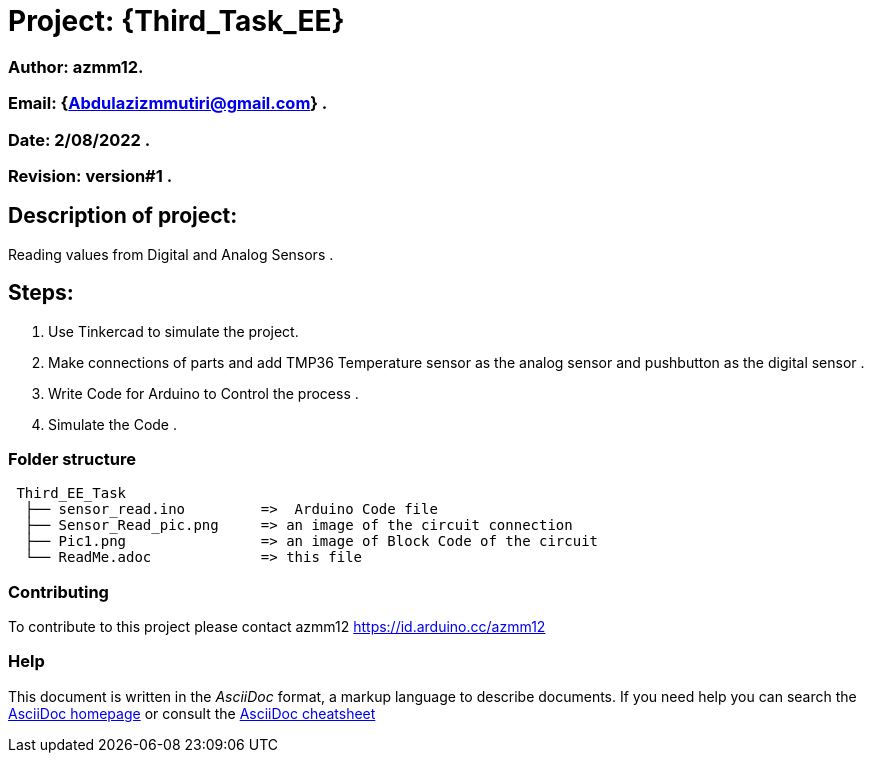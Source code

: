 = Project: {Third_Task_EE}

=== Author: azmm12.
=== Email: {Abdulazizmmutiri@gmail.com} .
=== Date: 2/08/2022 .
=== Revision: version#1 .

== Description of project:
Reading values from Digital and Analog Sensors .

==  Steps:
1. Use Tinkercad to simulate the project.
2. Make connections of parts and add TMP36 Temperature sensor as the analog sensor and pushbutton as the digital sensor .
3. Write Code for Arduino to Control the process .
4. Simulate the Code .

=== Folder structure

....
 Third_EE_Task
  ├── sensor_read.ino         =>  Arduino Code file
  ├── Sensor_Read_pic.png     => an image of the circuit connection
  ├── Pic1.png                => an image of Block Code of the circuit
  └── ReadMe.adoc             => this file
....

=== Contributing
To contribute to this project please contact azmm12 https://id.arduino.cc/azmm12

=== Help
This document is written in the _AsciiDoc_ format, a markup language to describe documents.
If you need help you can search the http://www.methods.co.nz/asciidoc[AsciiDoc homepage]
or consult the http://powerman.name/doc/asciidoc[AsciiDoc cheatsheet]
